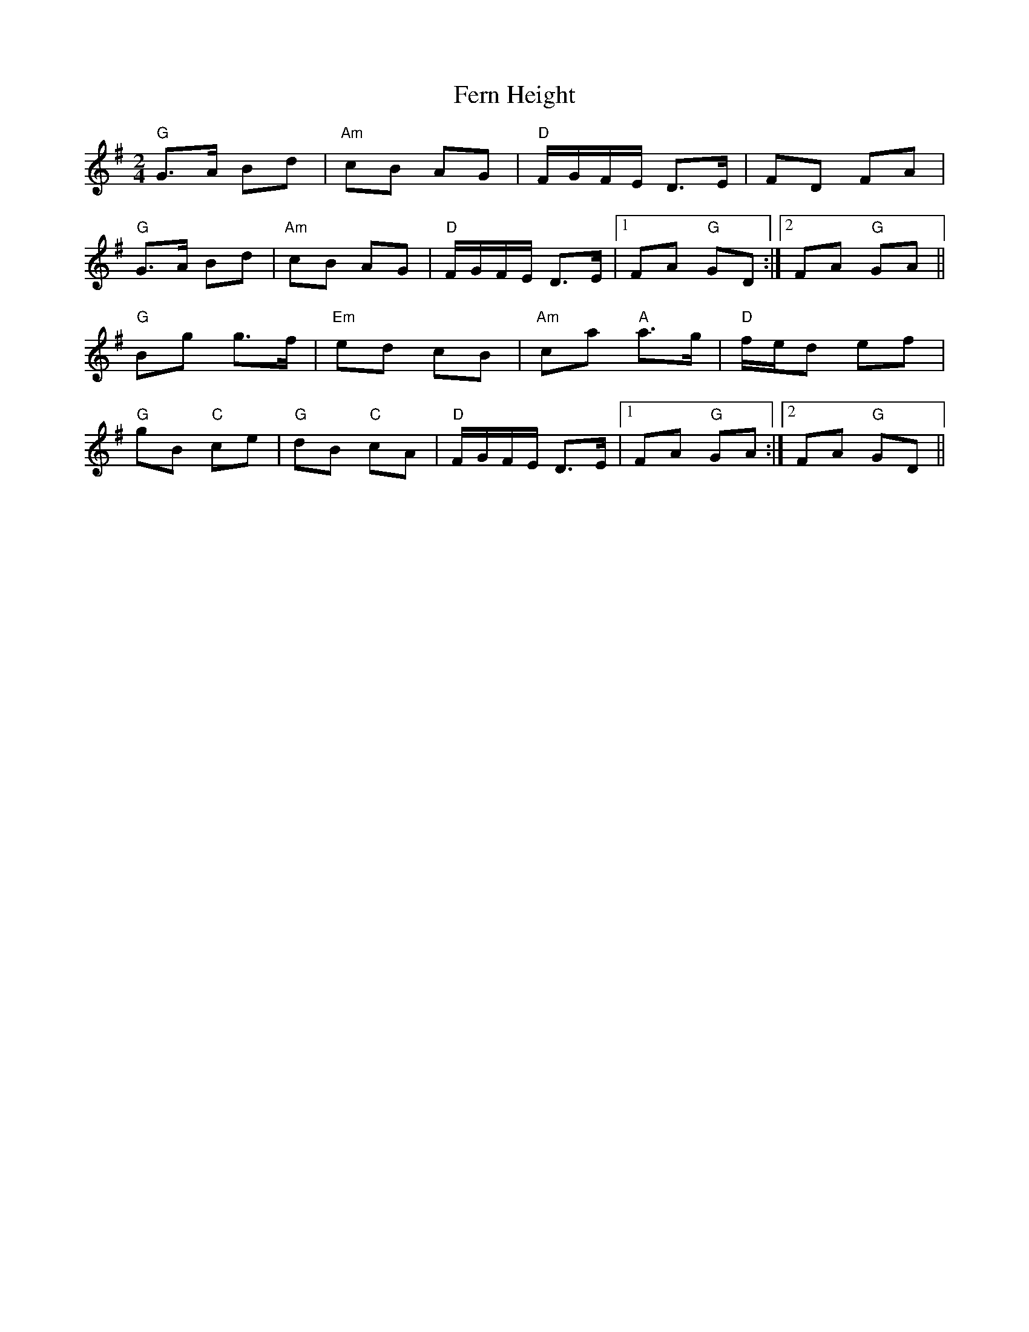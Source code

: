 X: 1
T: Fern Height
Z: shanachie
S: https://thesession.org/tunes/897#setting897
R: polka
M: 2/4
L: 1/8
K: Gmaj
"G"G>A Bd|"Am"cB AG|"D"F/G/F/E/ D>E|FD FA|
"G"G>A Bd|"Am"cB AG|"D"F/G/F/E/ D>E|1FA"G" GD:|2FA"G" GA||
"G"Bg g>f|"Em"ed cB|"Am"ca "A"a>g|"D"f/e/d ef|
"G"gB "C"ce|"G"dB "C"cA|"D"F/G/F/E/ D>E|1FA"G" GA:|2FA"G" GD||
